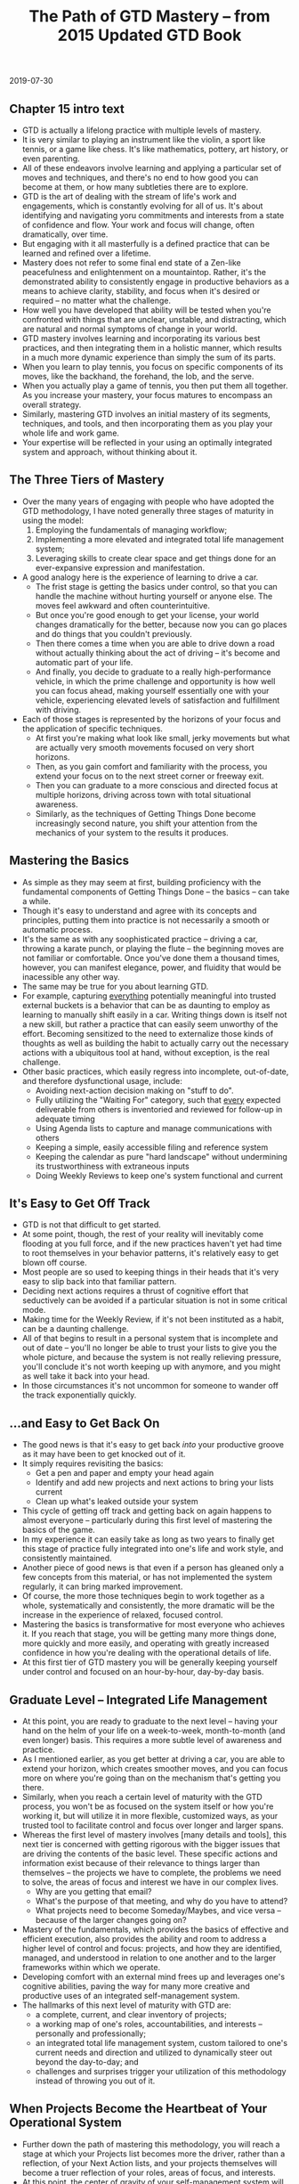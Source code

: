 #+TITLE: The Path of GTD Mastery -- from 2015 Updated GTD Book
  2019-07-30

** Chapter 15 intro text
   + GTD is actually a lifelong practice with multiple levels of mastery.
   + It is very similar to playing an instrument like the violin, a sport like
     tennis, or a game like chess. It's like mathematics, pottery, art history,
     or even parenting.
   + All of these endeavors involve learning and applying a particular set of
     moves and techniques, and there's no end to how good you can become at
     them, or how many subtleties there are to explore.
   + GTD is the art of dealing with the stream of life's work and engagements,
     which is constantly evolving for all of us. It's about identifying and
     navigating yoru commitments and interests from a state of confidence and
     flow. Your work and focus will change, often dramatically, over time.
   + But engaging with it all masterfully is a defined practice that can be
     learned and refined over a lifetime.
   + Mastery does not refer to some final end state of a Zen-like peacefulness
     and enlightenment on a mountaintop. Rather, it's the demonstrated ability
     to consistently engage in productive behaviors as a means to achieve clarity,
     stability, and focus when it's desired or required -- no matter what the
     challenge.
   + How well you have developed that ability will be tested when you're
     confronted with things that are unclear, unstable, and distracting, which
     are natural and normal symptoms of change in your world.
   + GTD mastery involves learning and incorporating its various best practices,
     and then integrating them in a holistic manner, which results in a much
     more dynamic experience than simply the sum of its parts.
   + When you learn to play tennis, you focus on specific components of its
     moves, like the backhand, the forehand, the lob, and the serve.
   + When you actually play a game of tennis, you then put them all together. As
     you increase your mastery, your focus matures to encompass an overall strategy.
   + Similarly, mastering GTD involves an initial mastery of its segments,
     techniques, and tools, and then incorporating them as you play your whole
     life and work game.
   + Your expertise will be reflected in your using an optimally integrated
     system and approach, without thinking about it.

** The Three Tiers of Mastery
   + Over the many years of engaging with people who have adopted the GTD
     methodology, I have noted generally three stages of maturity in using the model:
     1. Employing the fundamentals of managing workflow;
     2. Implementing a more elevated and integrated total life management system;
     3. Leveraging skills to create clear space and get things done for an
        ever-expansive expression and manifestation.
   + A good analogy here is the experience of learning to drive a car.
     + The frist stage is getting the basics under control, so that you can
       handle the machine without hurting yourself or anyone else. The moves
       feel awkward and often counterintuitive.
     + But once you're good enough to get your license, your world changes
       dramatically for the better, because now you can go places and do things
       that you couldn't previously.
     + Then there comes a time when you are able to drive down a road without
       actually thinking about the act of driving -- it's become and automatic
       part of your life.
     + And finally, you decide to graduate to a really high-performance vehicle,
       in which the prime challenge and opportunity is how well you can focus
       ahead, making yourself essentially one with your vehicle, experiencing
       elevated levels of satisfaction and fulfillment with driving.
   + Each of those stages is represented by the horizons of your focus and the
     application of specific techniques.
     + At first you're making what look like small, jerky movements but what are
       actually very smooth movements focused on very short horizons.
     + Then, as you gain comfort and familiarity with the process, you extend
       your focus on to the next street corner or freeway exit.
     + Then you can graduate to a more conscious and directed focus at multiple
       horizons, driving across town with total situational awareness.
     + Similarly, as the techniques of Getting Things Done become increasingly
       second nature, you shift your attention from the mechanics of your system
       to the results it produces.

** Mastering the Basics
   + As simple as they may seem at first, building proficiency with the
     fundamental components of Getting Things Done -- the basics -- can take a while.
   + Though it's easy to understand and agree with its concepts and principles,
     putting them into practice is not necessarily a smooth or automatic process.
   + It's the same as with any soophisticated practice -- driving a car,
     throwing a karate punch, or playing the flute -- the beginning moves are
     not familiar or comfortable. Once you've done them a thousand times,
     however, you can manifest elegance, power, and fluidity that would be
     inacessible any other way.
   + The same may be true for you about learning GTD.
   + For example, capturing _everything_ potentially meaningful into trusted
     external buckets is a behavior that can be as daunting to employ as
     learning to manually shift easily in a car. Writing things down is itself
     not a new skill, but rather a practice that can easily seem unworthy of the
     effort. Becoming sensitized to the need to externalize those kinds of
     thoughts as well as building the habit to actually carry out the necessary
     actions with a ubiquitous tool at hand, without exception, is the real challenge.
   + Other basic practices, which easily regress into incomplete, out-of-date,
     and therefore dysfunctional usage, include:
     + Avoiding next-action decision making on "stuff to do".
     + Fully utilizing the "Waiting For" category, such that _every_ expected
       deliverable from others is inventoried and reviewed for follow-up in
       adequate timing
     + Using Agenda lists to capture and manage communications with others
     + Keeping a simple, easily accessible filing and reference system
     + Keeping the calendar as pure "hard landscape" without undermining its
       trustworthiness with extraneous inputs
     + Doing Weekly Reviews to keep one's system functional and current

** It's Easy to Get Off Track
   + GTD is not that difficult to get started.
   + At some point, though, the rest of your reality will inevitably come
     flooding at you full force, and if the new practices haven't yet had time
     to root themselves in your behavior patterns, it's relatively easy to get
     blown off course.
   + Most people are so used to keeping things in their heads that it's very
     easy to slip back into that familiar pattern.
   + Deciding next actions requires a thrust of cognitive effort that
     seductively can be avoided if a particular situation is not in some
     critical mode.
   + Making time for the Weekly Review, if it's not been instituted as a habit,
     can be a daunting challenge.
   + All of that begins to result in a personal system that is incomplete and
     out of date -- you'll no longer be able to trust your lists to give you the
     whole picture, and because the system is not really relieving pressure,
     you'll conclude it's not worth keeping up with anymore, and you might as
     well take it back into your head.
   + In those circumstances it's not uncommon for someone to wander off the
     track exponentially quickly.

** ...and Easy to Get Back On
   + The good news is that it's easy to get back /into/ your productive groove
     as it may have been to get knocked out of it.
   + It simply requires revisiting the basics:
     + Get a pen and paper and empty your head again
     + Identify and add new projects and next actions to bring your lists current
     + Clean up what's leaked outside your system
   + This cycle of getting off track and getting back on again happens to almost
     everyone -- particularly during this first level of mastering the basics of
     the game.
   + In my experience it can easily take as long as two years to finally get
     this stage of practice fully integrated into one's life and work style, and
     consistently maintained.
   + Another piece of good news is that even if a person has gleaned only a few
     concepts from this material, or has not implemented the system regularly,
     it can bring marked improvement.
   + Of course, the more those techniques begin to work together as a whole,
     systematically and consistently, the more dramatic will be the increase in
     the experience of relaxed, focused control.
   + Mastering the basics is transformative for most everyone who achieves it.
     If you reach that stage, you will be getting many more things done, more
     quickly and more easily, and operating with greatly increased confidence in
     how you're dealing with the operational details of life.
   + At this first tier of GTD mastery you will be generally keeping yourself
     under control and focused on an hour-by-hour, day-by-day basis.

** Graduate Level -- Integrated Life Management
   + At this point, you are ready to graduate to the next level -- having your
     hand on the helm of your life on a week-to-week, month-to-month (and even
     longer) basis. This requires a more subtle level of awareness and practice.
   + As I mentioned earlier, as you get better at driving a car, you are able to
     extend your horizon, which creates smoother moves, and you can focus more
     on where you're going than on the mechanism that's getting you there.
   + Similarly, when you reach a certain level of maturity with the GTD process,
     you won't be as focused on the system itself or how you're working it, but
     will utilize it in more flexible, customized ways, as your trusted tool to
     facilitate control and focus over longer and larger spans.
   + Whereas the first level of mastery involves [many details and tools], this
     next tier is concerned with getting rigorous with the bigger issues that
     are driving the contents of the basic level. These specific actions and
     information exist because of their relevance to things larger than
     themselves -- the projects we have to complete, the problems we need to
     solve, the areas of focus and interest we have in our complex lives.
     + Why are you getting that email?
     + What's the purpose of that meeting, and why do you have to attend?
     + What projects need to become Someday/Maybes, and vice versa -- because of
       the larger changes going on?
   + Mastery of the fundamentals, which provides the basics of effective and
     efficient execution, also provides the ability and room to address a higher
     level of control and focus: projects, and how they are identified, managed,
     and understood in relation to one another and to the larger frameworks
     within which we operate.
   + Developing comfort with an external mind frees up and leverages one's
     cognitive abilities, paving the way for many more creative and productive
     uses of an integrated self-management system.
   + The hallmarks of this next level of maturity with GTD are:
     + a complete, current, and clear inventory of projects;
     + a working map of one's roles, accountabilities, and interests --
       personally and professionally;
     + an integrated total life management system, custom tailored to one's
       current needs and direction and utilized to dynamically steer out beyond
       the day-to-day; and
     + challenges and surprises trigger your utilization of this methodology
       instead of throwing you out of it.

** When Projects Become the Heartbeat of Your Operational System
   + Further down the path of mastering this methodology, you will reach a stage
     at which your Projects list becomes more the driver, rather than a
     reflection, of your Next Action lists, and your projects themselves will
     become a truer reflection of your roles, areas of focus, and interests.
   + At this point, the center of gravity of your self-management system will
     have moved from Ground-level horizon to somewhere between Horizon 1
     (Projects) and Horizon 2 (Areas of Focus).
   + Though it is central to an ongoing experience of stress-free productivity,
     very few people -- even among those who have been engaged with GTD for
     years -- actually walk around with a complete inventory of their projects,
     objectively and regularly reviewed. Those who do reach this level, however,
     and come to realize its power, make _that_ the principle list from which
     they navigate.
   + Given my broad definition of "project" (any outcome requiring more than one
     step that you're committed to achieve within a year), it might be
     challenging enough for you to delineate all of those, even if they are clear.
   + But the real expression of maturity here is the inclusion of the more
     subtle desired outcomes definable as doable events (e.g. "Clarifiy Frank's
     new role on the team").
   + A signpost of GTD mastery at this stage -- and, indeed /life/ mastery -- is
     when one recognizes /anything/ that has his attention (concerns, worries,
     problems, issues, tensions) and translates them into achievable outcomes
     (projects), to be executed with concrete next actions.
   + Most people resist acknowledging issues and opportunities until they know
     they can be handled successfully, not realizing that exploring, looking
     into, or in some way accepting or putting something to bed because there is
     no solution is an appropriate outcome (project) itself. The ability to
     create appropriate engagement with the role of a new team member, or your
     daughter's math grades, etc -- no matter how ambiguous or unclear the
     actual path for achieving each may be -- by identifying the inherent
     project and taking steps to resolve it is quite an extraordinary and mature
     self-management practice.

** Assessing and Populating Your Projects List from Your Areas of Focus
   + Whenever people actually produce a checklist for this horizon -- the areas
     of professional and personal focus they can identify -- they invariably
     realize that there are more projects they need to add.
   + They will also usually realize that they have not been paying appropriate
     attention to some aspect of either their work or their personal life, or
     both, and they are motivated to bring more balance and wholeness to their
     Projects list.

** An Integrated Total Life-Management System
   + The third aspect of this stage of mastery is that your system will have
     become not just a conglomeration of various lists, information,
     applications, and tools -- but rather a cohesive "control room" with all
     its components working together to engage effectively with whatever
     circumstance arises.
   + You will have attained the ability to customize your lists and categories,
     and how you use them, in response to changes in your world and your own
     increasing sophistication with the possibilities.
   + You understand the essence and recognize the value of the various parts of
     the model and therefore have the freedom to tailor how they are implemented
     to best serve your needs. You could build your own application of the GTD
     system from scratch, if need be, with your own tools at hand.
   + You're not at a loss about what to do with anything -- a business card you
     collected at a lunch meeting, a harebrained idea you woke up with this
     morning about a project you might want to launch, an unexpected private
     invitation to a major gala event, or your blood panel report from your last
     medical checkup. You can create the right placeholder for any type of
     potentially meaningful data.
   + You can also easily get a sense of your priorities for an upcoming trip,
     you have everything you need at hand for the next webinar you're
     conducting, it would take minimal effort to pull together a company
     overview for your bank, and you can quickly create a rich context for a
     family conversation about plans for the next two years.
   + You have a dynamic, working dashboard that serves your orientation for
     virtually any context -- whether at home, at the office, or in transit -- seamlessly.

** Pressure Produces Greater Rather Than Reduced Utilization of These Practices
   + One of the most common observations I hear from people who have at some
     point bought into the GTD process but have not progressed particularly far
     with it is that they fell away from it because they had an intense series
     of back-to-back business trips, or an extended bout of the flu, or an
     unexpected crisis occur, etc.
   + And one of the most common things I hear from people who /have/ matured
     with their application of and experience with the methodology is that
     applying GTD is the very thing that enabled them to negotiate these kinds
     of tense situations with much more effectiveness and much less stress.
   + A significant hallmark of progress in the path of mastery at this stage is
     that very transition point when issues and opportunities galvanize GTD
     practices instead of causing its users to abandon them.
   + When a new problem explodes at work, you can get back in control quickly
     with a new mind sweep instead of taking everything back up in your head.
   + You identify desired outcomes, projects, and next actions about this
     circumstance as soon as you can, as opposed to simply worrying about what's happened.
   + You actually do a Weekly Review in the middle of the week because you need
     that kind of elevated focus to recalibrate your work, instead of reverting
     back to latest-and-loudest as your priority criterion.
   + Operating at this level of GTD mastery is achievable and truly elegant. The
     experience, for those who do achieve it, is one of /establishing the
     conditions to flourish/.

** Postgraduate: Focus, Direction, and Creativity
   + Once you have incorporated the basic elements of GTD and integrated the
     more elevated aspects of your commitments of life and work into a trusted
     and customized systematic approach, the next frontier opens: using clear
     internal space to optimize your experience, ad infinitum.
   + Once you really know and trust you can and will execute effectively
     anything that lands in your in-tray, you will have the freedom to toss
     /anything/ into your own in-tray -- whether it's your next crazy idea, a
     possible new technology to research, or a book you might want to write.
   + The ability to put your attention on the more subtle and elevated levels of
     your life and work to a large degree depends on your being able to put to
     bed the inevitably necessary more operational and mundane aspects that,
     without your appropriate engagement, can easily distract and exhaust your
     creative focus.
   + The lack of pervasive angst about the details of your daily life also makes
     it much easier to shift your attention to the direction and qualities of
     experience that really matter.
   + This is the stage of maturity along the GTD path of mastery in which the
     simple idea of checklists takes on sublime significance. Your mind is
     terrible at recalling things out of the blue, but it is fantastic at doing
     creative thinking about what it has directly in front of it to evaluate.
     + When freed from the remembering function, the mind is a fabulous
       mechanism to put into play by putting things "in front of the door" so
       you don't have to think too hard about what to think about.
     + How often would you like to be reminded to think about your significant
       family members?
     + What, specifically, would be good to remind yourself to think about when
       you think about your partner, your son, your sister?
     + Whom would you consider to be on your A-list in your professional network
       (the people whose influence and interactions with you are most valuable)?
       How often should you view that list?
     + What affirmations and inspirational writings would serve you to reconnect
       with, and at what intervals?
   + There are obviously an infinite number of opportunities any of us could
     take advantage of to add value to our world, with the right kind of
     structure established to relieve our psyche of the jobs it does not do well
     and to leverage what it does wonderfully. But that will not happen by itself.
   + It is a hallmark of this advanced level of GTD mastery that you recognize
     that dynamic adn use your intelligence to leverage itself. It's having the
     freedom to generate and develop ideas, without constraint, and then
     utilizing the practice of processing and organizing those notes and
     thoughts appropriately. It's the smartest people who realize they are only
     randomly in their "smarts" and inspired. They're the ones who intelligently
     build in systems and processes to take advantage of the brilliance that
     often simply lies sleeping behind the dullness required to deal with the
     brutish world we inhabit.

** Conclusion
   + This path of GTD mastery -- incorporating the fundamentals, utilizing an
     elevated and integrated system, and leveraging creative directional focus
     -- is not actually as limited sequentially as I have laid it out.
   + But in my experience, when the whole gestalt of stress-free productivity is
     taken into consideration, it requires a solid progression that does not
     have shortcuts.
   + You can't really maintain a sense of week-to-week control if your email is
     in chaos.
   + You won't really be free to engage with your long-range planning or vision
     if you don't have a grip on the current reality of the actual inventory of
     your 75 projects.
   + You are continually involved in all of these levels, consciously or
     unconsciously, explicitly or implicitly. You have appointments, projects,
     actions, goals, and values, and as a professional you will find that your
     work has its own set of commitments within which you must operate.
   + Your mastery of GTD will simply reflect the elegant equanimity with which
     you are engaged with /all/ of them.
   + That unexpected email with the major problem that just appeared, your
     aunt's birthday this week, the potential change in strategy for your
     company, and the new piece of cookware you realize you want -- each is
     dealt with quickly, smoothly, and in an appropriate context, leaving
     nothing on your mind other than what's present in the moment.
